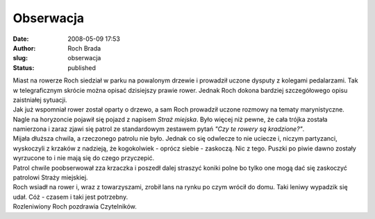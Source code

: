 Obserwacja
##########
:date: 2008-05-09 17:53
:author: Roch Brada
:slug: obserwacja
:status: published

| Miast na rowerze Roch siedział w parku na powalonym drzewie i prowadził uczone dysputy z kolegami pedalarzami. Tak w telegraficznym skrócie można opisać dzisiejszy prawie rower. Jednak Roch dokona bardziej szczegółowego opisu zaistniałej sytuacji.
| Jak już wspomniał rower został oparty o drzewo, a sam Roch prowadził uczone rozmowy na tematy marynistyczne. Nagle na horyzoncie pojawił się pojazd z napisem *Straż miejska*. Było więcej niż pewne, że cała trójka została namierzona i zaraz zjawi się patrol ze standardowym zestawem pytań *"Czy te rowery są kradzione?"*.
| Mijała dłuższa chwila, a rzeczonego patrolu nie było. Jednak co się odwlecze to nie uciecze i, niczym partyzanci, wyskoczyli z krzaków z nadzieją, że kogokolwiek - oprócz siebie - zaskoczą. Nic z tego. Puszki po piwie dawno zostały wyrzucone to i nie mają się do czego przyczepić.
| Patrol chwile poobserwował zza krzaczka i poszedł dalej straszyć koniki polne bo tylko one mogą dać się zaskoczyć patrolowi Straży miejskiej.
| Roch wsiadł na rower i, wraz z towarzyszami, zrobił lans na rynku po czym wrócił do domu. Taki leniwy wypadzik się udał. Cóż - czasem i taki jest potrzebny.
| Rozleniwiony Roch pozdrawia Czytelników.
